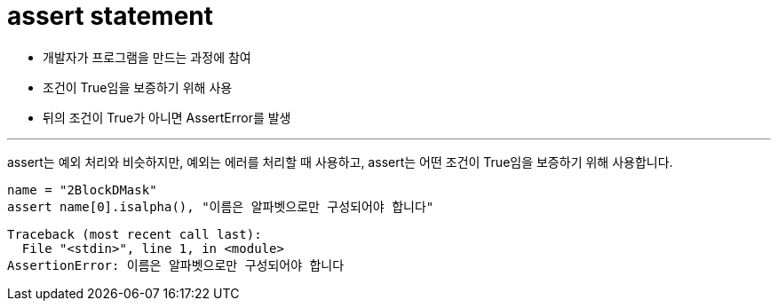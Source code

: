 = assert statement

* 개발자가 프로그램을 만드는 과정에 참여
* 조건이 True임을 보증하기 위해 사용
* 뒤의 조건이 True가 아니면 AssertError를 발생

---

assert는 예외 처리와 비슷하지만, 예외는 에러를 처리할 때 사용하고, assert는 어떤 조건이 True임을 보증하기 위해 사용합니다.

[source, python]
----
name = "2BlockDMask"
assert name[0].isalpha(), "이름은 알파벳으로만 구성되어야 합니다"
----

----
Traceback (most recent call last):
  File "<stdin>", line 1, in <module>
AssertionError: 이름은 알파벳으로만 구성되어야 합니다
----